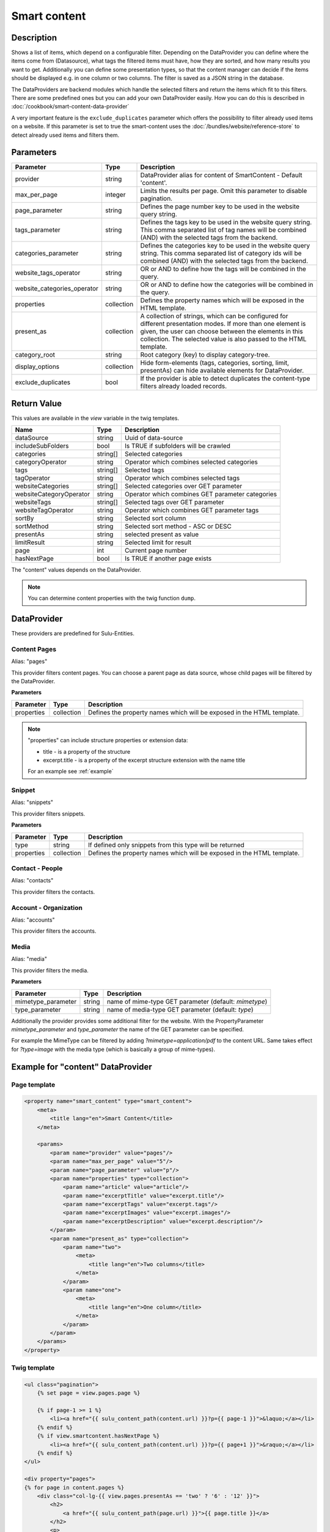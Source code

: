 Smart content
=============

Description
-----------

Shows a list of items, which depend on a configurable filter. Depending on
the DataProvider you can define where the items come from (Datasource),
what tags the filtered items must have, how they are sorted, and how many
results you want to get. Additionally you can define some presentation
types, so that the content manager can decide if the items should be displayed
e.g. in one column or two columns. The filter is saved as a JSON string in the
database.

The DataProviders are backend modules which handle the selected filters and
return the items which fit to this filters. There are some predefined ones but
you can add your own DataProvider easily. How you can do this is described in
:doc:`/cookbook/smart-content-data-provider`

A very important feature is the ``exclude_duplicates`` parameter which offers
the possibility to filter already used items on a website. If this parameter
is set to true the smart-content uses the :doc:`/bundles/website/reference-store`
to detect already used items and filters them.

Parameters
----------

.. list-table::
    :header-rows: 1

    * - Parameter
      - Type
      - Description
    * - provider
      - string
      - DataProvider alias for content of SmartContent - Default 'content'.
    * - max_per_page
      - integer
      - Limits the results per page. Omit this parameter to disable pagination.
    * - page_parameter
      - string
      - Defines the page number key to be used in the website query string.
    * - tags_parameter
      - string
      - Defines the tags key to be used in the website query string. This comma
        separated list of tag names will be combined (AND) with the selected
        tags from the backend.
    * - categories_parameter
      - string
      - Defines the categories key to be used in the website query string. This
        comma separated list of category ids will be combined (AND) with the
        selected tags from the backend.
    * - website_tags_operator
      - string
      - OR or AND to define how the tags will be combined in the query.
    * - website_categories_operator
      - string
      - OR or AND to define how the categories will be combined in the query.
    * - properties
      - collection
      - Defines the property names which will be exposed in the HTML template.
    * - present_as
      - collection
      - A collection of strings, which can be configured for different
        presentation modes. If more than one element is given, the user can
        choose between the elements in this collection. The selected value is
        also passed to the HTML template.
    * - category_root
      - string
      - Root category (key) to display category-tree.
    * - display_options
      - collection
      - Hide form-elements (tags, categories, sorting, limit, presentAs)
        can hide available elements for DataProvider.
    * - exclude_duplicates
      - bool
      - If the provider is able to detect duplicates the content-type filters
        already loaded records.

Return Value
------------

This values are available in the *view* variable in the twig templates.

.. list-table::
    :header-rows: 1

    * - Name
      - Type
      - Description
    * - dataSource
      - string
      - Uuid of data-source
    * - includeSubFolders
      - bool
      - Is TRUE if subfolders will be crawled
    * - categories
      - string[]
      - Selected categories
    * - categoryOperator
      - string
      - Operator which combines selected categories
    * - tags
      - string[]
      - Selected tags
    * - tagOperator
      - string
      - Operator which combines selected tags
    * - websiteCategories
      - string[]
      - Selected categories over GET parameter
    * - websiteCategoryOperator
      - string
      - Operator which combines GET parameter categories
    * - websiteTags
      - string[]
      - Selected tags over GET parameter
    * - websiteTagOperator
      - string
      - Operator which combines GET parameter tags
    * - sortBy
      - string
      - Selected sort column
    * - sortMethod
      - string
      - Selected sort method - ASC or DESC
    * - presentAs
      - string
      - selected present as value
    * - limitResult
      - string
      - Selected limit for result
    * - page
      - int
      - Current page number
    * - hasNextPage
      - bool
      - Is TRUE if another page exists

The "content" values depends on the DataProvider.

.. note::

    You can determine content properties with the twig function ``dump``.

DataProvider
------------

These providers are predefined for Sulu-Entities.

Content Pages
~~~~~~~~~~~~~

Alias: "pages"

This provider filters content pages. You can choose a parent page as data
source, whose child pages will be filtered by the DataProvider.

**Parameters**

.. list-table::
    :header-rows: 1

    * - Parameter
      - Type
      - Description
    * - properties
      - collection
      - Defines the property names which will be exposed in the HTML template.

.. note::

    "properties" can include structure properties or extension data:

    * title - is a property of the structure
    * excerpt.title - is a property of the excerpt structure extension with
      the name title

    For an example see :ref:`example`

Snippet
~~~~~~~

Alias: "snippets"

This provider filters snippets.

**Parameters**

.. list-table::
    :header-rows: 1

    * - Parameter
      - Type
      - Description
    * - type
      - string
      - If defined only snippets from this type will be returned
    * - properties
      - collection
      - Defines the property names which will be exposed in the HTML template.

Contact - People
~~~~~~~~~~~~~~~~

Alias: "contacts"

This provider filters the contacts.

Account - Organization
~~~~~~~~~~~~~~~~~~~~~~

Alias: "accounts"

This provider filters the accounts.

Media
~~~~~

Alias: "media"

This provider filters the media.


**Parameters**

.. list-table::
    :header-rows: 1

    * - Parameter
      - Type
      - Description
    * - mimetype_parameter
      - string
      - name of mime-type GET parameter (default: `mimetype`)
    * - type_parameter
      - string
      - name of media-type GET parameter (default: `type`)


Additionally the provider provides some additional filter for the website. With
the PropertyParameter `mimetype_parameter` and `type_parameter` the name of the
GET parameter can be specified.

For example the MimeType can be filtered by adding `?mimetype=application/pdf`
to the content URL. Same takes effect for `?type=image` with the media type
(which is basically a group of mime-types).

.. _example:

Example for "content" DataProvider
----------------------------------

Page template
~~~~~~~~~~~~~

.. code-block:: xml

    <property name="smart_content" type="smart_content">
        <meta>
            <title lang="en">Smart Content</title>
        </meta>

        <params>
            <param name="provider" value="pages"/>
            <param name="max_per_page" value="5"/>
            <param name="page_parameter" value="p"/>
            <param name="properties" type="collection">
                <param name="article" value="article"/>
                <param name="excerptTitle" value="excerpt.title"/>
                <param name="excerptTags" value="excerpt.tags"/>
                <param name="excerptImages" value="excerpt.images"/>
                <param name="excerptDescription" value="excerpt.description"/>
            </param>
            <param name="present_as" type="collection">
                <param name="two">
                    <meta>
                        <title lang="en">Two columns</title>
                    </meta>
                </param>
                <param name="one">
                    <meta>
                        <title lang="en">One column</title>
                    </meta>
                </param>
            </param>
        </params>
    </property>

Twig template
~~~~~~~~~~~~~

.. code-block:: twig

    <ul class="pagination">
        {% set page = view.pages.page %}

        {% if page-1 >= 1 %}
            <li><a href="{{ sulu_content_path(content.url) }}?p={{ page-1 }}">&laquo;</a></li>
        {% endif %}
        {% if view.smartcontent.hasNextPage %}
            <li><a href="{{ sulu_content_path(content.url) }}?p={{ page+1 }}">&raquo;</a></li>
        {% endif %}
    </ul>

    <div property="pages">
    {% for page in content.pages %}
        <div class="col-lg-{{ view.pages.presentAs == 'two' ? '6' : '12' }}">
            <h2>
                <a href="{{ sulu_content_path(page.url) }}">{{ page.title }}</a>
            </h2>
            <p>
                <i>{{ page.excerptTitle }}</i> | <i>{{ page.excerptTags|join(', ') }}</i>
            </p>
            {% if page.excerptImages|length > 0 %}
                <img src="{{ page.excerptImages[0].thumbnails['50x50'] }}" alt="{{ page.excerptImages[0].title }}"/>
            {% endif %}
            {% autoescape false %}
                {{ page.article }}
            {% endautoescape %}
        </div>
    {% endfor %}
    </div>

.. note::

    If you have not defined the parameter ``max_per_page`` you can omit the
    pagination.

